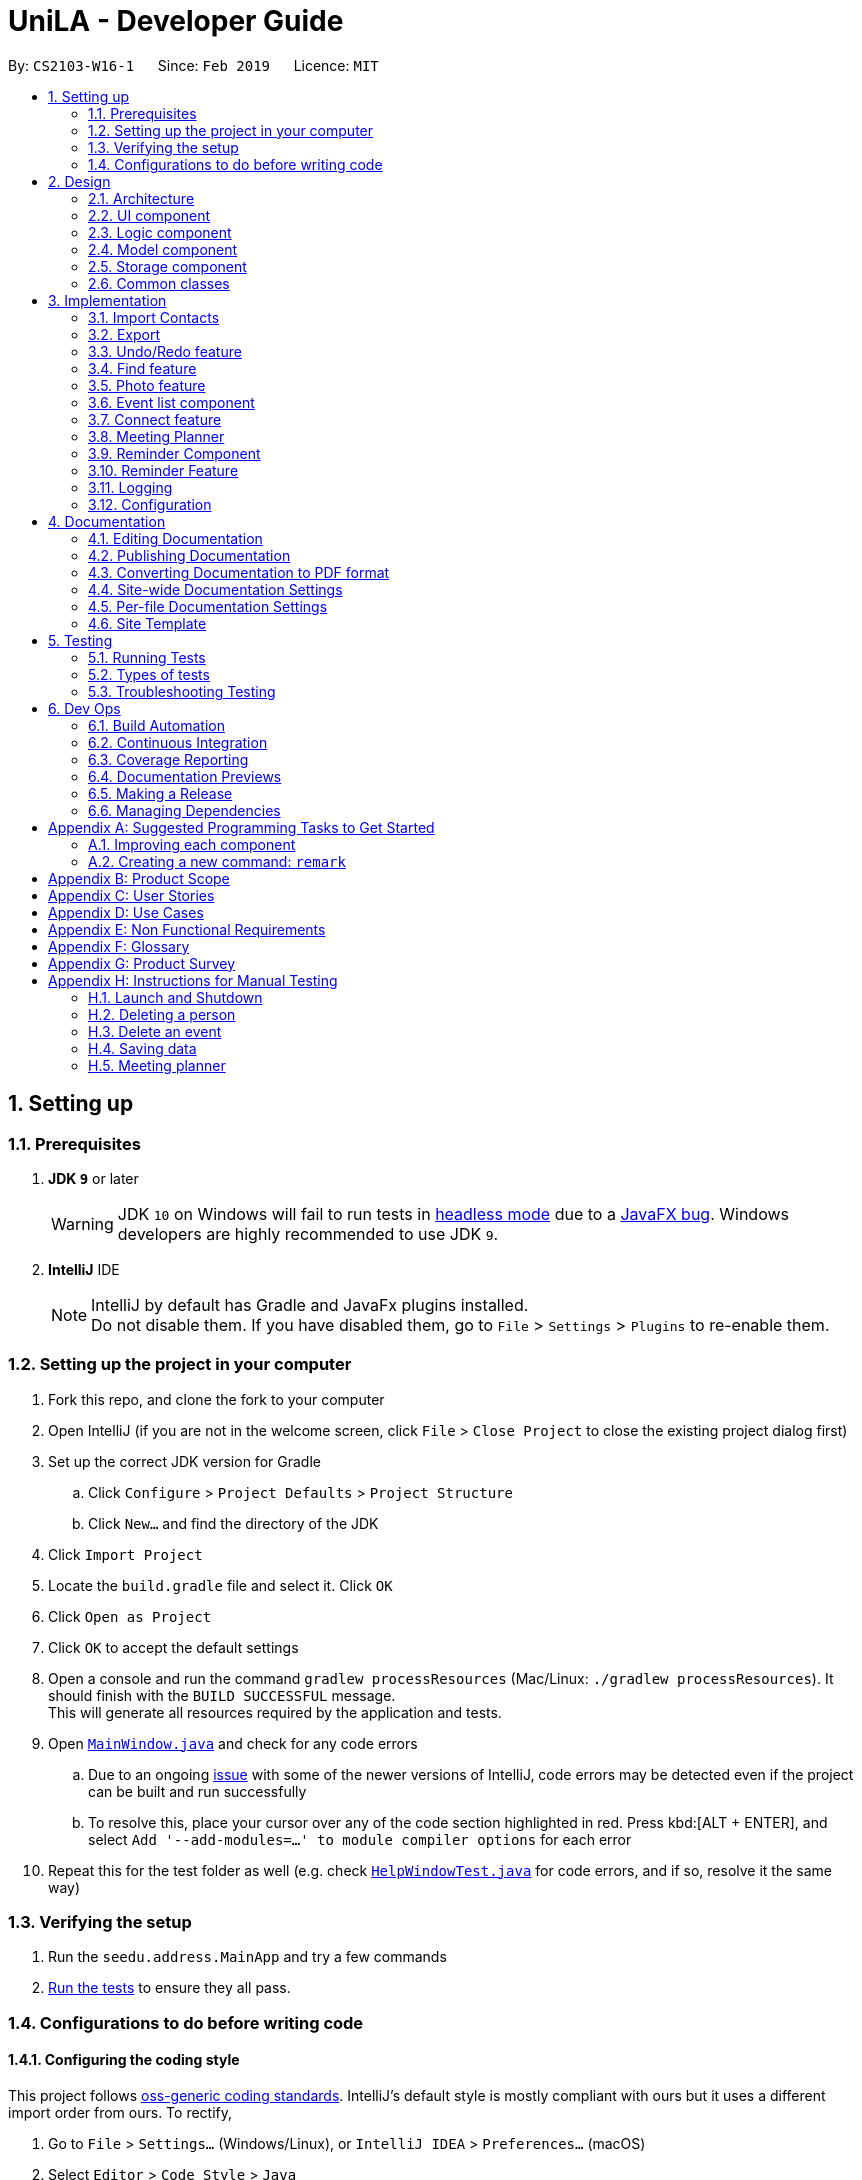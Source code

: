 = UniLA - Developer Guide
:site-section: DeveloperGuide
:toc:
:toc-title:
:toc-placement: preamble
:sectnums:
:imagesDir: images
:stylesDir: stylesheets
:xrefstyle: full
ifdef::env-github[]
:tip-caption: :bulb:
:note-caption: :information_source:
:warning-caption: :warning:
:experimental:
endif::[]
:repoURL: https://github.com/se-edu/addressbook-level4/tree/master

By: `CS2103-W16-1`      Since: `Feb 2019`      Licence: `MIT`

== Setting up

=== Prerequisites

. *JDK `9`* or later
+
[WARNING]
JDK `10` on Windows will fail to run tests in <<UsingGradle#Running-Tests, headless mode>> due to a https://github.com/javafxports/openjdk-jfx/issues/66[JavaFX bug].
Windows developers are highly recommended to use JDK `9`.

. *IntelliJ* IDE
+
[NOTE]
IntelliJ by default has Gradle and JavaFx plugins installed. +
Do not disable them. If you have disabled them, go to `File` > `Settings` > `Plugins` to re-enable them.


=== Setting up the project in your computer

. Fork this repo, and clone the fork to your computer
. Open IntelliJ (if you are not in the welcome screen, click `File` > `Close Project` to close the existing project dialog first)
. Set up the correct JDK version for Gradle
.. Click `Configure` > `Project Defaults` > `Project Structure`
.. Click `New...` and find the directory of the JDK
. Click `Import Project`
. Locate the `build.gradle` file and select it. Click `OK`
. Click `Open as Project`
. Click `OK` to accept the default settings
. Open a console and run the command `gradlew processResources` (Mac/Linux: `./gradlew processResources`). It should finish with the `BUILD SUCCESSFUL` message. +
This will generate all resources required by the application and tests.
. Open link:{repoURL}/src/main/java/seedu/address/ui/MainWindow.java[`MainWindow.java`] and check for any code errors
.. Due to an ongoing https://youtrack.jetbrains.com/issue/IDEA-189060[issue] with some of the newer versions of IntelliJ, code errors may be detected even if the project can be built and run successfully
.. To resolve this, place your cursor over any of the code section highlighted in red. Press kbd:[ALT + ENTER], and select `Add '--add-modules=...' to module compiler options` for each error
. Repeat this for the test folder as well (e.g. check link:{repoURL}/src/test/java/seedu/address/ui/HelpWindowTest.java[`HelpWindowTest.java`] for code errors, and if so, resolve it the same way)

=== Verifying the setup

. Run the `seedu.address.MainApp` and try a few commands
. <<Testing,Run the tests>> to ensure they all pass.

=== Configurations to do before writing code

==== Configuring the coding style

This project follows https://github.com/oss-generic/process/blob/master/docs/CodingStandards.adoc[oss-generic coding standards]. IntelliJ's default style is mostly compliant with ours but it uses a different import order from ours. To rectify,

. Go to `File` > `Settings...` (Windows/Linux), or `IntelliJ IDEA` > `Preferences...` (macOS)
. Select `Editor` > `Code Style` > `Java`
. Click on the `Imports` tab to set the order

* For `Class count to use import with '\*'` and `Names count to use static import with '*'`: Set to `999` to prevent IntelliJ from contracting the import statements
* For `Import Layout`: The order is `import static all other imports`, `import java.\*`, `import javax.*`, `import org.\*`, `import com.*`, `import all other imports`. Add a `<blank line>` between each `import`

Optionally, you can follow the <<UsingCheckstyle#, UsingCheckstyle.adoc>> document to configure Intellij to check style-compliance as you write code.

==== Updating documentation to match your fork

After forking the repo, the documentation will still have the SE-EDU branding and refer to the `se-edu/addressbook-level4` repo.

If you plan to develop this fork as a separate product (i.e. instead of contributing to `se-edu/addressbook-level4`), you should do the following:

. Configure the <<Docs-SiteWideDocSettings, site-wide documentation settings>> in link:{repoURL}/build.gradle[`build.gradle`], such as the `site-name`, to suit your own project.

. Replace the URL in the attribute `repoURL` in link:{repoURL}/docs/DeveloperGuide.adoc[`DeveloperGuide.adoc`] and link:{repoURL}/docs/UserGuide.adoc[`UserGuide.adoc`] with the URL of your fork.

==== Setting up CI

Set up Travis to perform Continuous Integration (CI) for your fork. See <<UsingTravis#, UsingTravis.adoc>> to learn how to set it up.

After setting up Travis, you can optionally set up coverage reporting for your team fork (see <<UsingCoveralls#, UsingCoveralls.adoc>>).

[NOTE]
Coverage reporting could be useful for a team repository that hosts the final version but it is not that useful for your personal fork.

Optionally, you can set up AppVeyor as a second CI (see <<UsingAppVeyor#, UsingAppVeyor.adoc>>).

[NOTE]
Having both Travis and AppVeyor ensures your App works on both Unix-based platforms and Windows-based platforms (Travis is Unix-based and AppVeyor is Windows-based)

==== Getting started with coding

When you are ready to start coding,

1. Get some sense of the overall design by reading <<Design-Architecture>>.
2. Take a look at <<GetStartedProgramming>>.

== Design

[[Design-Architecture]]
=== Architecture

.Architecture Diagram
image::Architecture.png[width="600"]

The *_Architecture Diagram_* given above explains the high-level design of the App. Given below is a quick overview of each component.

[TIP]
The `.pptx` files used to create diagrams in this document can be found in the link:{repoURL}/docs/diagrams/[diagrams] folder. To update a diagram, modify the diagram in the pptx file, select the objects of the diagram, and choose `Save as picture`.

`Main` has only one class called link:{repoURL}/src/main/java/seedu/address/MainApp.java[`MainApp`]. It is responsible for,

* At app launch: Initializes the components in the correct sequence, and connects them up with each other.
* At shut down: Shuts down the components and invokes cleanup method where necessary.

<<Design-Commons,*`Commons`*>> represents a collection of classes used by multiple other components.
The following class plays an important role at the architecture level:

* `LogsCenter` : Used by many classes to write log messages to the App's log file.

The rest of the App consists of four components.

* <<Design-Ui,*`UI`*>>: The UI of the App.
* <<Design-Logic,*`Logic`*>>: The command executor.
* <<Design-Model,*`Model`*>>: Holds the data of the App in-memory.
* <<Design-Storage,*`Storage`*>>: Reads data from, and writes data to, the hard disk.

Each of the four components

* Defines its _API_ in an `interface` with the same name as the Component.
* Exposes its functionality using a `{Component Name}Manager` class.

For example, the `Logic` component (see the class diagram given below) defines it's API in the `Logic.java` interface and exposes its functionality using the `LogicManager.java` class.

.Class Diagram of the Logic Component
image::LogicClassDiagram.png[width="800"]

[discrete]
==== How the architecture components interact with each other

The _Sequence Diagram_ below shows how the components interact with each other for the scenario where the user issues the command `delete 1`.

.Component interactions for `delete 1` command
image::SDforDeletePerson.png[width="800"]

The sections below give more details of each component.

[[Design-Ui]]
=== UI component

.Structure of the UI Component
image::UiClassDiagram.png[width="800"]

*API* : link:{repoURL}/src/main/java/seedu/address/ui/Ui.java[`Ui.java`]

The UI consists of a `MainWindow` that is made up of parts e.g.`CommandBox`, `ResultDisplay`, `PersonListPanel`, `StatusBarFooter`, `BrowserPanel` etc. All these, including the `MainWindow`, inherit from the abstract `UiPart` class.

The `UI` component uses JavaFx UI framework. The layout of these UI parts are defined in matching `.fxml` files that are in the `src/main/resources/view` folder. For example, the layout of the link:{repoURL}/src/main/java/seedu/address/ui/MainWindow.java[`MainWindow`] is specified in link:{repoURL}/src/main/resources/view/MainWindow.fxml[`MainWindow.fxml`]

The `UI` component,

* Executes user commands using the `Logic` component.
* Listens for changes to `Model` data so that the UI can be updated with the modified data.

[[Design-Logic]]
=== Logic component

[[fig-LogicClassDiagram]]
.Structure of the Logic Component
image::LogicClassDiagram.png[width="800"]

*API* :
link:{repoURL}/src/main/java/seedu/address/logic/Logic.java[`Logic.java`]

.  `Logic` uses the `AddressBookParser` class to parse the user command.
.  This results in a `Command` object which is executed by the `LogicManager`.
.  The command execution can affect the `Model` (e.g. adding a person).
.  The result of the command execution is encapsulated as a `CommandResult` object which is passed back to the `Ui`.
.  In addition, the `CommandResult` object can also instruct the `Ui` to perform certain actions, such as displaying help to the user.

Given below is the Sequence Diagram for interactions within the `Logic` component for the `execute("delete 1")` API call.

.Interactions Inside the Logic Component for the `delete 1` Command
image::DeletePersonSdForLogic.png[width="800"]

[[Design-Model]]
=== Model component

.Structure of the Model Component
image::ModelClassDiagram.png[width="800"]

*API* : link:{repoURL}/src/main/java/seedu/address/model/Model.java[`Model.java`]

The `Model`,

* stores a `UserPref` object that represents the user's preferences.
* stores the UniLA data.
* exposes an unmodifiable `ObservableList<Person>` that can be 'observed' e.g. the UI can be bound to this list so that the UI automatically updates when the data in the list change.
* does not depend on any of the other three components.

[NOTE]
As a more OOP model, we can store a `Tag` list in `Address Book`, which `Person` can reference. This would allow `Address Book` to only require one `Tag` object per unique `Tag`, instead of each `Person` needing their own `Tag` object. An example of how such a model may look like is given below. +
 +
image:ModelClassBetterOopDiagram.png[width="800"]

[[Design-Storage]]
=== Storage component

.Structure of the Storage Component
image::StorageClassDiagram.png[width="800"]

*API* : link:{repoURL}/src/main/java/seedu/address/storage/Storage.java[`Storage.java`]

The `Storage` component,

* can save `UserPref` objects in json format and read it back.
* can save the UniLA data in json format and read it back.

[[Design-Commons]]
=== Common classes

Classes used by multiple components are in the `seedu.addressbook.commons` package.

== Implementation

This section describes some noteworthy details on how certain features are implemented.

// tag::import[]
=== Import Contacts
==== Current Implementation
The ImportCommand uses `JsonAddressBookStorage` to create a temporary `AddressBook` instance from a given path. It takes in a Path `path` as argument. The command will add the contacts, events and reminders found in this temporary AddressBook but not present in the AddressBook storage into storage. The constructor for ImportCommand is as follows:

[source,java]
 public ImportCommand(Path importPath) {
        requireNonNull(importPath);
        this.filePath = importPath;
        addressBookStorage = new JsonAddressBookStorage(filePath);
 }

The execution flow of ImportCommand is shown in the diagram below.

image::ImportSequenceDiagram.png[align="center"]
    Figure: Import command flow chart

==== Design Considerations
===== Aspects : Implementation Import Command

* **Alternative 1 (current choice):** Users import contacts, events and reminders from one .json file.
** Pros: This approach minimizes the effort needed from users to import data.
** Cons: Users might want to separate contacts, events and reminders so that importing one component will not affect the other
* **Alternative 2:** Users import contacts, events and reminders from separate files.
** Pros: Data can be imported independently.
** Cons: It takes unnecessary extra effort to import data separately.
// end::import[]

// tag::export[]
=== Export
==== Current Implementation

The `ExportCommand` uses `JsonAddressBookStorage` class to generate a .json file storing contacts, events and reminders by specified tags to store at a specified path. It takes in a String `name`, Path `path` and an optional Tag `tag`. Omitting the tag will simply save all data into the json file. Below is the main idea ExportCommand constructor:

[source,java]
----
public ExportCommand(String fileName, Path exportPath, Tag tagExport) {
        requireNonNull(exportPath);
        this.filePath = exportPath;
        this.fileName = fileName;
        this.tag = tagExport;
        this.addressBookExported = new AddressBook();
        addressBookStorage = new JsonAddressBookStorage(filePath);
    }
----

The execution flow of the Export command is shown below.

image::ExportSequenceDiagram.png[align="center"]
    Figure: Export command flow chart


Either zero or one tag can be specified. Therefore below are the possible scenarios:

* Without a tag
** The app exports all contacts, events and reminders in the UniLA by default.
* With a Tag
** The app exports all contacts bearing the specified tag in their tagset, along with all events and reminders.

The final step is to create the xml/excel file from the `teachConnectBook`. This is done with the help of the method `tryStorage()`.

==== Design Considerations
===== Aspects : Implementation Export Command
* **Alternative 1:** Users can export contacts, events, reminders into separate files.
** Pros: This implementation removes the dependency between contacts, events and reminders. Users can change one component without affecting the other.
** Cons: It might take more effort from users to import and export data in general because they need to handle each component separately.
* **Alternative 2 (current choice):** Users export all data into the same file.
** Pros: This implementation helps remove the need for importing contacts, events and reminders separately. Instead everything can be imported at once.
** Cons: Contacts, events and reminders are exported together, and thus there is codependency between these components.
// end::export[]

// tag::undoredo[]
=== Undo/Redo feature
==== Current Implementation

The undo/redo mechanism is facilitated by `VersionedAddressBook`.
It extends `AddressBook` with an undo/redo history, stored internally as an `addressBookStateList` and `currentStatePointer`.
Additionally, it implements the following operations:

* `VersionedAddressBook#commit()` -- Saves the current address book state in its history.
* `VersionedAddressBook#undo()` -- Restores the previous address book state from its history.
* `VersionedAddressBook#redo()` -- Restores a previously undone address book state from its history.

These operations are exposed in the `Model` interface as `Model#commitAddressBook()`, `Model#undoAddressBook()` and `Model#redoAddressBook()` respectively.

Given below is an example usage scenario and how the undo/redo mechanism behaves at each step.

Step 1. The user launches the application for the first time. The `VersionedAddressBook` will be initialized with the initial address book state, and the `currentStatePointer` pointing to that single address book state.

image::UndoRedoStartingStateListDiagram.png[width="800"]

Step 2. The user executes `delete 5` command to delete the 5th person in the UniLA. The `delete` command calls `Model#commitAddressBook()`, causing the modified state of the address book after the `delete 5` command executes to be saved in the `addressBookStateList`, and the `currentStatePointer` is shifted to the newly inserted address book state.

image::UndoRedoNewCommand1StateListDiagram.png[width="800"]

Step 3. The user executes `add n/David ...` to add a new person. The `add` command also calls `Model#commitAddressBook()`, causing another modified address book state to be saved into the `addressBookStateList`.

image::UndoRedoNewCommand2StateListDiagram.png[width="800"]

[NOTE]
If a command fails its execution, it will not call `Model#commitAddressBook()`, so the address book state will not be saved into the `addressBookStateList`.

Step 4. The user now decides that adding the person was a mistake, and decides to undo that action by executing the `undo` command. The `undo` command will call `Model#undoAddressBook()`, which will shift the `currentStatePointer` once to the left, pointing it to the previous address book state, and restores the address book to that state.

image::UndoRedoExecuteUndoStateListDiagram.png[width="800"]

[NOTE]
If the `currentStatePointer` is at index 0, pointing to the initial address book state, then there are no previous address book states to restore. The `undo` command uses `Model#canUndoAddressBook()` to check if this is the case. If so, it will return an error to the user rather than attempting to perform the undo.

The following sequence diagram shows how the undo operation works:

image::UndoRedoSequenceDiagram.png[width="800"]

The `redo` command does the opposite -- it calls `Model#redoAddressBook()`, which shifts the `currentStatePointer` once to the right, pointing to the previously undone state, and restores the address book to that state.

[NOTE]
If the `currentStatePointer` is at index `addressBookStateList.size() - 1`, pointing to the latest address book state, then there are no undone address book states to restore. The `redo` command uses `Model#canRedoAddressBook()` to check if this is the case. If so, it will return an error to the user rather than attempting to perform the redo.

Step 5. The user then decides to execute the command `list`. Commands that do not modify the address book, such as `list`, will usually not call `Model#commitAddressBook()`, `Model#undoAddressBook()` or `Model#redoAddressBook()`. Thus, the `addressBookStateList` remains unchanged.

image::UndoRedoNewCommand3StateListDiagram.png[width="800"]

Step 6. The user executes `clear`, which calls `Model#commitAddressBook()`. Since the `currentStatePointer` is not pointing at the end of the `addressBookStateList`, all address book states after the `currentStatePointer` will be purged. We designed it this way because it no longer makes sense to redo the `add n/David ...` command. This is the behavior that most modern desktop applications follow.

image::UndoRedoNewCommand4StateListDiagram.png[width="800"]

The following activity diagram summarizes what happens when a user executes a new command:

image::UndoRedoActivityDiagram.png[width="650"]

==== Design Considerations

===== Aspect: How undo & redo executes

* **Alternative 1 (current choice):** Saves the entire address book.
** Pros: Easy to implement.
** Cons: May have performance issues in terms of memory usage.
* **Alternative 2:** Individual command knows how to undo/redo by itself.
** Pros: Will use less memory (e.g. for `delete`, just save the person being deleted).
** Cons: We must ensure that the implementation of each individual command are correct.

===== Aspect: Data structure to support the undo/redo commands

* **Alternative 1 (current choice):** Use a list to store the history of address book states.
** Pros: Easy for new Computer Science student undergraduates to understand, who are likely to be the new incoming developers of our project.
** Cons: Logic is duplicated twice. For example, when a new command is executed, we must remember to update both `HistoryManager` and `VersionedAddressBook`.
* **Alternative 2:** Use `HistoryManager` for undo/redo
** Pros: We do not need to maintain a separate list, and just reuse what is already in the codebase.
** Cons: Requires dealing with commands that have already been undone: We must remember to skip these commands. Violates Single Responsibility Principle and Separation of Concerns as `HistoryManager` now needs to do two different things.
// end::undoredo[]

// tag::findCommand-yinya998[]

=== Find feature
==== Current Implementation

The mechanism is facilitated by `findCommand`, `findCommandParser` and different Predicate classes. It allows users to search with 3 different search patterns. During the execution of find command, 3 search patterns will be executed one by one.

Given below is the process of executing find command:

Step 1. The exact search: This is a base method of matching string. It's implemented by String.equals().

Step 2. The fuzzy search: This is based on similarity comparison. First edit distance between input keywords and the string in people's fields is calculated based on Levenshtein Distance algorithm. Subsequently, similarity is calculated by s = 1 - Levenshtein_Distance/Max_Length_Of_Two_Strings. The similarity threshold is set to 0.7. If a person’s fields contain keyword which have more than 0.7 similarity to the input keywords, he or she will be returned in fuzzy search result.

Step 3. The wildcard search: This is based on regular expression. It recognizes character *. The character * matches any number of alphanumeric characters consisting of 0-9, a-z and A-Z.

* The following code snippet is from `TagsContainsKeywordPredicate` class. It shows an example of how predicate class works:

[source,java]
----
    @Override
    public boolean test(Person person) {
        return keywords.stream()
                .anyMatch(keyword -> {
                    String name = person.getName().fullName;
                    String tags = person.getTagsAsStringNoBracket();
                    if (StringUtil.containsWordIgnoreCase(tags, keyword)) {
                        if (!exactSearchList.contains(name)) {
                            exactSearchList.add(name);
                        }
                        return true;
                    }
                    if (StringUtil.matchFuzzySearch(tags, keyword)) {
                        if (!fuzzySearchList.contains(name)) {
                            fuzzySearchList.add(name);
                       }
                        return true;
                    }
                    if (StringUtil.matchWildcardSearch(tags, keyword)) {
                        if (!wildcardSearchList.contains(name)) {
                            wildcardSearchList.add(name);
                        }
                        return true;
                    }
                    return false;
                });
    }

----

==== Design Considerations

===== Aspect: How fuzzy search is executed

* **Alternative 1 (current choice):** Use similarity to compare the keywords
** Pros: The accuracy is higher because the differences and the total length of the strings are proportional.
** Cons: Less easy to implement.
* **Alternative 2:** Use edit distance to compare the keywords
** Pros: Easy to implement.
** Cons: Lower accuracy especially when the string is short.

[NOTE]
Different search patterns optimize the 'find' command for different kinds of users. They help with users when they cannot remember the exact spelling or users who are prone to typos.


// end::findCommand-yinya998[]


// tag::photoCommand-yinya998[]

=== Photo feature
==== Current Implementation

The mechanism is facilitated by `Photo`, `PhotoCommand` class. A `Photo` class is added to `Model`. It allows users to add a photo to the person in the contact list.

Given below is the process of executing photo command:

Step 1. The command will be checked whether it contains sub command `clear`. If it is a photo clear command, the photo of the contact list will reset to default photo. The photo command execution is finished. Else, following steps will be executed.

Step 2. The input file path will be checked for whether the file exists.

Step 3. The input file path will be checked for whether it can be opened as an image.

Step 4. The size the of photo will be checked for whether it is within the range (smaller than 20MB).

Step 5. The photo will be copied to the program and it is saved to the target person.


* The following code snippet is from PhotoCommand class. It shows an example of how photo command executes:

[source,java]
----
if (photo.getPath().equals(COMMAND_SUB)) {
    photo.setPath(DEFAULT_PHOTOPATH);
    Person personToEdit = lastShownList.get(targetIndex.getZeroBased());
    String path = personToEdit.getPhoto().getPath();
    File file = new File(path);
    file.delete();

    } else {
    if (!isValidPhotoPath(photo.getPath())) {
         return new CommandResult(MESSAGE_INVALID_PHOTOPATH);
    }
    if (!isImage(photo.getPath())) {
         return new CommandResult(MESSAGE_FILE_NOT_IMAGE);
    }
    if (!isPhotoSizeWithinRange(photo.getPath())) {
         return new CommandResult(MESSAGE_SIZE_EXCEED);
    }

    String user = System.getProperty("user.name");
    String dir = "data/";
    String copyPath = FileUtil.copyFile(photo.getPath(), String.format(dir, user));
    photo.setPath(copyPath);
    }

----

==== Design Considerations

===== Aspect: How photo is stored in UniLA

* **Alternative 1 (current choice):** Copy the photo to the program.
** Pros: The address book will not be affected if the photo in the original path is moved, renamed or deleted. Stability of the program is ensured.
** Cons: Consumes more memory because the photo is copied to the program.
* **Alternative 2:** Save the path and load the photo from the path every time when user opens the app.
** Pros: Use less memory. Easy to implement.
** Cons: The photo will be not be displayed if the photo in the original path is moved, renamed or deleted.

// end::photoCommand-yinya998[]

// tag::eventlistcomponent-jwl1997[]
=== Event list component
==== Current Implementation

The Event list component complements Person list(the original addressbook4) to provide user with better manage events and their participants. To achieve this, a new Event model is created to according to the below class diagram.

image::EventClassDiagram.png[width="300"]

All the Events object will be stored inside `UniqueEventList`, which becomes another data collection inside `AddressBook` class. When `ModelManager` create `VersionedAddressBook`(implements `AddressBook`), there will be two data collections, one for event and the other for contact.
From the below Model class diagram, it will be easier to see the illustrate how this Event model integrate the original data structures

image::BeforeAfterClassDiagram.png[width="800]

Several use cases are implemented for this event components, the use case diagram is shown below:

image::EventListUseCases.png[width="500"]

==== Design Considerations

===== Aspect: How to implement Event list component

* **Alternative 1 (current choice):** Add `UniqueEventList` into `AddressBook`.
** Pros: Easy to implement and current redo, undo, clear command can work for this Event model commands
** Cons: `AddressBook` need to manage both contacts and events, thus have to implement more functions, like add, delete, set for both event and person.
* **Alternative 2:** Build another class outside `AddressBook` to maintain `UniqueEventList`
** Pros: Functionality will be separated to different classes.
** Cons: This will need much more implementation to build the event list component, including `VersionedAddressBook`, `redo`,`undo`

// end::eventlistcomponent-jwl1997[]

// tag::contacteventconnection-jwl1997[]
=== Connect feature
==== Current Implementation
The connect feature will provide two commands, `Connect` and `Disconnect`, which is used to add/remove a person to an event as participants.
The connect/disconnect mechanism is facilitated by the `persons` list attribute defined in `Event` class. All the participants for an event is stored inside the `persons` list.
The connect/disconnect functions are achieved by adding/removing person from the list in a specific event.
To achieve this function and other person-event related functions, a unidirectional reference is maintained from `Event` to `Person`, as shown below.

image::EventContactReference.png[width="700"]

==== Design Considerations
===== Aspect: How to implement Connection between contact and event

* **Alternative 1 (current choice):** Maintain unidirectional relationship between events and contacts.
** Pros: Easier to implement, sufficient for all the operations provided in the current product and less memory/storage required
** Cons: `meet` function need to loop through all events to plan a meeting
* **Alternative 2:** Maintain bidirectional relationship between events and contacts.
** Pros: Still easy to implement, easier to get the events that each person has.
** Cons: This bidirectional relationship is relatively harder to manage than unidirectional, because delete person/event and connect/disconnect need to change both two referencing lists. Also, more storage will be used in this implementation because Person class also maintain all the Events it is participating, although when the number of events and persons is small, the difference in storage is not significant.


// end::contacteventconnection-jwl1997[]

// tag::meet[]
=== Meeting Planner

The mechanism is supported by the MeetCommand class. This command allows users to automatically create a meeting event among certain people, removing the need to siphon through all the events just to find a common available timeslot among contacts to meet. The command will:

****
* search for the earliest available timeslot among the requested people to meet
* create the meeting event in the event list
* connect the requested people to the event and
* set the details of the event (such as name, description etc.) as requested.
****

Format:
`meet INDEX TAGS n/NAME d/DESCRIPTION v/VENUE l/LABEL duration/DURATION s/STARTDATETIME e/ENDDATETIME block/BLOCK`

Example:

`meet 1 2 t/friends t/colleagues n/Snooker competition d/Playing snooker again v/SAFRA Toa Payoh l/snooker duration/0 8 -30 0 s/2019-05-01 00:00:00 e/2019-05-07 00:00:00 block/09:00 18:00`

creates an event whereby:

****
* The event will have the first and second people in the contact list, and all persons with the `friends` or `colleagues` tag, or both
* The event's name is `Snooker competition`
* The event's description is `Playing snooker again`
* The event venue is `SAFRA Toa Payoh`
* The event is labeled as `snooker`
* The event will last 7 hours and 30 minutes
* The event will start at or after 1st May 2019 at 12am
* The event will end at or before 7th May 2019 at 12am
* The event must fall within 9am to 6pm of the same day.
****

==== How it works:
. `MeetCommandParser` parses `meet` command. The `MeetCommandParser` will ensure that:
** at least one index or tag was entered
** all indices are valid
** all other errors caused by invalid arguments will be thrown by `ParserUtil` and `ParserUtilForEvent`
. All the fields are passed as arguments into the constructor of `MeetCommand`, which stores all arguments as instance fields.
. `MeetCommand` retrieves the specified persons from `model`. If a person is not able to be retrieved from the contact list, or if it discovers that less than two valid persons were entered, a `CommandException` is thrown.
. Next, a check will be done to ensure that the specified start time entered is non-trivial, that is, the earliest event created must start at least from the next hour from the time the user enters the command. If the user enters a date and time before the date and time when the command is entered, the next hour after the current date and time will be used instead.
. The full event list will be retrieved from `model`, and piped into a `Stream`.
. Events will be filtered off from the `Stream`, based on whether the event involves any of the people specified by the user. This is so that a common free slot can be found.
. The events will then be sorted in order of start time, so that the earliest available common free time slot can be found.
. The earliest common time slot that fits the given block and duration of the event is searched for.
. This event is created, added, and the addressbook is then committed.

The sequence of interactions is shown in the following diagram:

image::MeetCommandSequenceDiagram.png[width="800"]

The loop portion is not actually implemented with a `for` or `while` loop. Instead, a `Stream` was used as it was able to `filter` and `reduce` each event sequentially.

The following describes the logic behind points 4 till 9.

Suppose the user enters `meet 1 2 3 s/2019-05-14 03:00 duration/0 4 0 0 block/09:30 18:00`. In this case, the indices, tags, name, description, venue and label are trivial to the logic. Further suppose the user enters this command at some date and time before 03:00 on 14 May 2019.

In this user's current events list, there are six events, all involving either persons 1, 2 or 3. These events are "in the way". They are depicted as red boxes in the following diagrams. All other events in the list have been filtered away by the `Stream`.

The yellow region signifies the block entered by the user, i.e. the block of time which the event *must* fall in.

image::MeetCommandLogic1.png[width="800"]

Because the start time is after the next hour from the time the command was entered, an event with a duration of 4 hours that starts on 3am on 14 May 2019 is created. This is labeled as `meeting` in light blue below.

image::MeetCommandLogic2.png[width="800"]

`meeting` is first transformed to fit in the first block. This is done by the `transformEventToFitBlock(Event e)` method.

At this point, all existing events in the events list (shown in red) will be piped into a `Stream` object. This `stream` is filtered, such that all events that do not have *any* of the proposed meeting participants are filtered out.

In this case, because all events in the user's events list involve either persons 1, 2 or 3, none of them are filtered out. Now, `reduce` is applied on this `Stream` object.

The following is the code snippet for the `reduce` method.

[source,java]
----
.reduce(meeting, (x, y) -> {
    LocalDateTime xEnd = toDateTime(x.getEndDateTime());
    LocalDateTime yStart = toDateTime(y.getStartDateTime());
    LocalDateTime yEnd = toDateTime(y.getEndDateTime());
    if (toDateTime(x.getStartDateTime()).isAfter(yEnd)
            || !xEnd.isAfter(yStart)) {
        return x;

    }
    LocalDateTime start = yEnd;
    return transformEventToFitBlock(new Event(name, description, venue,
            new DateTime(start.format(DateTime.DATE_TIME_FORMATTER)),
            new DateTime(start.plus(duration).format(DateTime.DATE_TIME_FORMATTER)), label));
});
----

In this case, `x` will always be the `meeting` event, shown in blue. Event `y` will be highlighted green.

Because the `stream` has already been sorted in order of start `DateTime` s, `y` will be selected in order of left to right in the diagram.

The logic behind `reduce` is as follows:

* If `x` does not clash with `y`, then `(x, y)` reduces to `x`.
* Else, create a new meeting that starts at the end `DateTime` of y, then transform it to fit the block.

Pictorially, it will look like the following.

image::MeetCommandLogic3.png[width="800"]

The left-most event is selected as `y`. In the first use of `reduce`, the `identity` was set to be the initial `meeting:Event`, in blue.

Because the event in blue does not clash with the event in green, both events simply reduce to the one in blue. The next left-most event is selected as the next `y`.

image::MeetCommandLogic4.png[width="800"]

In this case, the event in blue clashes with the event in green. Thus, a new event, with a duration of 4 hours (same as before), that starts at the end of `y`, is created. This event is then transformed to fit the block, which in this case already does. The old blue and green events are reduced to this new event.

image::MeetCommandLogic5.png[width="800"]

Here, the event in blue clashes with the event in green. A new event with a duration of 4 hours, that starts at the end of `y`, is created. This event is then transformed to fit the block, in this case, it is pushed all the way to start at 09:30 the next day.

image::MeetCommandLogic6.png[width="800"]

image::MeetCommandLogic6a.png[width="800"]

The event here does not clash with `meeting`. Both events reduce to `meeting`.

image::MeetCommandLogic7.png[width="800"]

Here, the event in blue clashes with the event in green. Just as before, the two old events are reduced to a new meeting event that starts right after the end of `y` and is within the block.

image::MeetCommandLogic8.png[width="800"]

Finally, the last event does not clash with the event in blue. Both events reduce to the event in blue.

image::MeetCommandLogic9.png[width="800"]

This event is then tested whether its end `DateTime` is later than the latest end `DateTime` specified by the user, and whether there are duplicate events. I would have written a lot more, but I'm out of space in my PPP.

// end::meet[]

// tag::reminderComponent-jillWangJill[]
=== Reminder Component

The mechanism is supported by the `reminder` and `reminderList` class. It allows users to add reminders to event, which will pop in app certain interval before event start time. Please refer to this class diagram.

image::ReminderEventRelationship.png[width="800"]

`reminderList` will keep track of all `reminder`.
`reminder` class contains `Unit`, `Interval` to facilitate the constructor building. Please refer to the following class diagram.

image::ReminderClassDiagram.png[width="200"]

==== Aspect: How to implement `reminder`
* **Alternative 1 (current choice):** Create new model, named `reminder` to include `reminder` and `reminderList` class.
** Pros: Convenient for modifying because of the relatively loose connection with `event`.
** Cons: Require large change in model.
* **Alternative 2:** Add another attribute named reminder to record the remind time and we can list the event by sorting remind time.
** Pros: Easy to implement. Only need `event` and `person` model.
** Cons: Not easy to delete corresponding reminder after its reminding time as it is highly connected with event. Cannot be applied and modified anywhere.

==== Aspect: How to implement `reminderList`
* **Alternative 1 (current choice):** Create only one reminder list for whole `UniLA`.
** Pros: Convenient for adding, deleting, and checking.
** Cons: Required more connection between logic and model.
* **Alternative 2:** Create one reminder list for each event for whole `UniLA`.
** Pros: Easy to implement.
** Cons: Not centered. Need to loop through every event when add, delete and check.


// end::reminderComponent-jillWangJill[]
// tag::reminderFeature-jillWangJill[]
=== Reminder Feature

Please take a look at use case diagram first.

image::ReminderUseCase.png[width="400"]

Among these features, the `addR` combined with `reminderCheck` is the most useful one. The mechanism is supported by `ReminderCheck`,`AddR` and `AddR parser` classes. It allows users to create a reminder in certain interval before event start time.
And the reminder will pop inside app at that reminding time. Also, it will disappear after showing up for one minute.

Given below is an example usage scenario and how the `AddR` reminder behaves.

Step 1. The user lists events in address and select the event that the user wants UniLA to remind.

Step 2. User run command `addR 2 t/4 u/min`, which will let UniLA add the one 4min-before-starttime reminder to the second event.

Step 3. When the time is up, the reminder pop up under `listR` model.

Step 4. After showing up for 1 minute, the reminder will be automatically deleted from the reminder list.

==== How it works:
* AddRCommandParser parses `addR` command. The AddRCommandParser will ensure the interval unit and to check possible exceptions.
* Interval and event will be passed to AddRCommand. AddRCommand touched model to create new reminder in reminder list.
* Another thread named `reminderCheck` will be running at the same time. It will check when to pop up the reminder, and when to make it disappear by comparing `the starting time - interval` with `current time`.
* Reminder which satisfies the time requirement will pop up under `listR` model.
* Reminder will be deleted from reminder list after it shows up for 1 minute.

To achieve the reminder check function, another thread is created as the sequence diagram shown below.

image::reminderListSequenceDiagram.png[width="800"]


// end::reminderFeature-jillWangJill[]

=== Logging

We are using `java.util.logging` package for logging. The `LogsCenter` class is used to manage the logging levels and logging destinations.

* The logging level can be controlled using the `logLevel` setting in the configuration file (See <<Implementation-Configuration>>)
* The `Logger` for a class can be obtained using `LogsCenter.getLogger(Class)` which will log messages according to the specified logging level
* Currently log messages are output through: `Console` and to a `.log` file.

*Logging Levels*

* `SEVERE` : Critical problem detected which may possibly cause the termination of the application
* `WARNING` : Can continue, but with caution
* `INFO` : Information showing the noteworthy actions by the App
* `FINE` : Details that is not usually noteworthy but may be useful in debugging e.g. print the actual list instead of just its size

[[Implementation-Configuration]]
=== Configuration

Certain properties of the application can be controlled (e.g user prefs file location, logging level) through the configuration file (default: `config.json`).

== Documentation

We use asciidoc for writing documentation.

[NOTE]
We chose asciidoc over Markdown because asciidoc, although a bit more complex than Markdown, provides more flexibility in formatting.

=== Editing Documentation

See <<UsingGradle#rendering-asciidoc-files, UsingGradle.adoc>> to learn how to render `.adoc` files locally to preview the end result of your edits.
Alternatively, you can download the AsciiDoc plugin for IntelliJ, which allows you to preview the changes you have made to your `.adoc` files in real-time.

=== Publishing Documentation

See <<UsingTravis#deploying-github-pages, UsingTravis.adoc>> to learn how to deploy GitHub Pages using Travis.

=== Converting Documentation to PDF format

We use https://www.google.com/chrome/browser/desktop/[Google Chrome] for converting documentation to PDF format, as Chrome's PDF engine preserves hyperlinks used in webpages.

Here are the steps to convert the project documentation files to PDF format.

.  Follow the instructions in <<UsingGradle#rendering-asciidoc-files, UsingGradle.adoc>> to convert the AsciiDoc files in the `docs/` directory to HTML format.
.  Go to your generated HTML files in the `build/docs` folder, right click on them and select `Open with` -> `Google Chrome`.
.  Within Chrome, click on the `Print` option in Chrome's menu.
.  Set the destination to `Save as PDF`, then click `Save` to save a copy of the file in PDF format. For best results, use the settings indicated in the screenshot below.

.Saving documentation as PDF files in Chrome
image::chrome_save_as_pdf.png[width="300"]

[[Docs-SiteWideDocSettings]]
=== Site-wide Documentation Settings

The link:{repoURL}/build.gradle[`build.gradle`] file specifies some project-specific https://asciidoctor.org/docs/user-manual/#attributes[asciidoc attributes] which affects how all documentation files within this project are rendered.

[TIP]
Attributes left unset in the `build.gradle` file will use their *default value*, if any.

[cols="1,2a,1", options="header"]
.List of site-wide attributes
|===
|Attribute name |Description |Default value

|`site-name`
|The name of the website.
If set, the name will be displayed near the top of the page.
|_not set_

|`site-githuburl`
|URL to the site's repository on https://github.com[GitHub].
Setting this will add a "View on GitHub" link in the navigation bar.
|_not set_

|`site-seedu`
|Define this attribute if the project is an official SE-EDU project.
This will render the SE-EDU navigation bar at the top of the page, and add some SE-EDU-specific navigation items.
|_not set_

|===

[[Docs-PerFileDocSettings]]
=== Per-file Documentation Settings

Each `.adoc` file may also specify some file-specific https://asciidoctor.org/docs/user-manual/#attributes[asciidoc attributes] which affects how the file is rendered.

Asciidoctor's https://asciidoctor.org/docs/user-manual/#builtin-attributes[built-in attributes] may be specified and used as well.

[TIP]
Attributes left unset in `.adoc` files will use their *default value*, if any.

[cols="1,2a,1", options="header"]
.List of per-file attributes, excluding Asciidoctor's built-in attributes
|===
|Attribute name |Description |Default value

|`site-section`
|Site section that the document belongs to.
This will cause the associated item in the navigation bar to be highlighted.
One of: `UserGuide`, `DeveloperGuide`, ``LearningOutcomes``{asterisk}, `AboutUs`, `ContactUs`

_{asterisk} Official SE-EDU projects only_
|_not set_

|`no-site-header`
|Set this attribute to remove the site navigation bar.
|_not set_

|===

=== Site Template

The files in link:{repoURL}/docs/stylesheets[`docs/stylesheets`] are the https://developer.mozilla.org/en-US/docs/Web/CSS[CSS stylesheets] of the site.
You can modify them to change some properties of the site's design.

The files in link:{repoURL}/docs/templates[`docs/templates`] controls the rendering of `.adoc` files into HTML5.
These template files are written in a mixture of https://www.ruby-lang.org[Ruby] and http://slim-lang.com[Slim].

[WARNING]
====
Modifying the template files in link:{repoURL}/docs/templates[`docs/templates`] requires some knowledge and experience with Ruby and Asciidoctor's API.
You should only modify them if you need greater control over the site's layout than what stylesheets can provide.
The SE-EDU team does not provide support for modified template files.
====

[[Testing]]
== Testing

=== Running Tests

There are three ways to run tests.

[TIP]
The most reliable way to run tests is the 3rd one. The first two methods might fail some GUI tests due to platform/resolution-specific idiosyncrasies.

*Method 1: Using IntelliJ JUnit test runner*

* To run all tests, right-click on the `src/test/java` folder and choose `Run 'All Tests'`
* To run a subset of tests, you can right-click on a test package, test class, or a test and choose `Run 'ABC'`

*Method 2: Using Gradle*

* Open a console and run the command `gradlew clean allTests` (Mac/Linux: `./gradlew clean allTests`)

[NOTE]
See <<UsingGradle#, UsingGradle.adoc>> for more info on how to run tests using Gradle.

*Method 3: Using Gradle (headless)*

Thanks to the https://github.com/TestFX/TestFX[TestFX] library we use, our GUI tests can be run in the _headless_ mode. In the headless mode, GUI tests do not show up on the screen. That means the developer can do other things on the Computer while the tests are running.

To run tests in headless mode, open a console and run the command `gradlew clean headless allTests` (Mac/Linux: `./gradlew clean headless allTests`)

=== Types of tests

We have two types of tests:

.  *GUI Tests* - These are tests involving the GUI. They include,
.. _System Tests_ that test the entire App by simulating user actions on the GUI. These are in the `systemtests` package.
.. _Unit tests_ that test the individual components. These are in `seedu.address.ui` package.
.  *Non-GUI Tests* - These are tests not involving the GUI. They include,
..  _Unit tests_ targeting the lowest level methods/classes. +
e.g. `seedu.address.commons.StringUtilTest`
..  _Integration tests_ that are checking the integration of multiple code units (those code units are assumed to be working). +
e.g. `seedu.address.storage.StorageManagerTest`
..  Hybrids of unit and integration tests. These test are checking multiple code units as well as how the are connected together. +
e.g. `seedu.address.logic.LogicManagerTest`


=== Troubleshooting Testing
**Problem: `HelpWindowTest` fails with a `NullPointerException`.**

* Reason: One of its dependencies, `HelpWindow.html` in `src/main/resources/docs` is missing.
* Solution: Execute Gradle task `processResources`.

== Dev Ops

=== Build Automation

See <<UsingGradle#, UsingGradle.adoc>> to learn how to use Gradle for build automation.

=== Continuous Integration

We use https://travis-ci.org/[Travis CI] and https://www.appveyor.com/[AppVeyor] to perform _Continuous Integration_ on our projects. See <<UsingTravis#, UsingTravis.adoc>> and <<UsingAppVeyor#, UsingAppVeyor.adoc>> for more details.

=== Coverage Reporting

We use https://coveralls.io/[Coveralls] to track the code coverage of our projects. See <<UsingCoveralls#, UsingCoveralls.adoc>> for more details.

=== Documentation Previews
When a pull request has changes to asciidoc files, you can use https://www.netlify.com/[Netlify] to see a preview of how the HTML version of those asciidoc files will look like when the pull request is merged. See <<UsingNetlify#, UsingNetlify.adoc>> for more details.

=== Making a Release

Here are the steps to create a new release.

.  Update the version number in link:{repoURL}/src/main/java/seedu/address/MainApp.java[`MainApp.java`].
.  Generate a JAR file <<UsingGradle#creating-the-jar-file, using Gradle>>.
.  Tag the repo with the version number. e.g. `v0.1`
.  https://help.github.com/articles/creating-releases/[Create a new release using GitHub] and upload the JAR file you created.

=== Managing Dependencies

A project often depends on third-party libraries. For example, Address Book depends on the https://github.com/FasterXML/jackson[Jackson library] for JSON parsing. Managing these _dependencies_ can be automated using Gradle. For example, Gradle can download the dependencies automatically, which is better than these alternatives:

[loweralpha]
. Include those libraries in the repo (this bloats the repo size)
. Require developers to download those libraries manually (this creates extra work for developers)

[[GetStartedProgramming]]
[appendix]
== Suggested Programming Tasks to Get Started

Suggested path for new programmers:

1. First, add small local-impact (i.e. the impact of the change does not go beyond the component) enhancements to one component at a time. Some suggestions are given in <<GetStartedProgramming-EachComponent>>.

2. Next, add a feature that touches multiple components to learn how to implement an end-to-end feature across all components. <<GetStartedProgramming-RemarkCommand>> explains how to go about adding such a feature.

[[GetStartedProgramming-EachComponent]]
=== Improving each component

Each individual exercise in this section is component-based (i.e. you would not need to modify the other components to get it to work).

[discrete]
==== `Logic` component

*Scenario:* You are in charge of `logic`. During dog-fooding, your team realize that it is troublesome for the user to type the whole command in order to execute a command. Your team devise some strategies to help cut down the amount of typing necessary, and one of the suggestions was to implement aliases for the command words. Your job is to implement such aliases.

[TIP]
Do take a look at <<Design-Logic>> before attempting to modify the `Logic` component.

. Add a shorthand equivalent alias for each of the individual commands. For example, besides typing `clear`, the user can also type `c` to remove all persons in the list.
+
****
* Hints
** Just like we store each individual command word constant `COMMAND_WORD` inside `*Command.java` (e.g.  link:{repoURL}/src/main/java/seedu/address/logic/commands/FindCommand.java[`FindCommand#COMMAND_WORD`], link:{repoURL}/src/main/java/seedu/address/logic/commands/DeleteCommand.java[`DeleteCommand#COMMAND_WORD`]), you need a new constant for aliases as well (e.g. `FindCommand#COMMAND_ALIAS`).
** link:{repoURL}/src/main/java/seedu/address/logic/parser/AddressBookParser.java[`AddressBookParser`] is responsible for analyzing command words.
* Solution
** Modify the switch statement in link:{repoURL}/src/main/java/seedu/address/logic/parser/AddressBookParser.java[`AddressBookParser#parseCommand(String)`] such that both the proper command word and alias can be used to execute the same intended command.
** Add new tests for each of the aliases that you have added.
** Update the user guide to document the new aliases.
** See this https://github.com/se-edu/addressbook-level4/pull/785[PR] for the full solution.
****

[discrete]
==== `Model` component

*Scenario:* You are in charge of `model`. One day, the `logic`-in-charge approaches you for help. He wants to implement a command such that the user is able to remove a particular tag from everyone in the UniLA, but the model API does not support such a functionality at the moment. Your job is to implement an API method, so that your teammate can use your API to implement his command.

[TIP]
Do take a look at <<Design-Model>> before attempting to modify the `Model` component.

. Add a `removeTag(Tag)` method. The specified tag will be removed from everyone in the UniLA.
+
****
* Hints
** The link:{repoURL}/src/main/java/seedu/address/model/Model.java[`Model`] and the link:{repoURL}/src/main/java/seedu/address/model/AddressBook.java[`AddressBook`] API need to be updated.
** Think about how you can use SLAP to design the method. Where should we place the main logic of deleting tags?
**  Find out which of the existing API methods in  link:{repoURL}/src/main/java/seedu/address/model/AddressBook.java[`AddressBook`] and link:{repoURL}/src/main/java/seedu/address/model/person/Person.java[`Person`] classes can be used to implement the tag removal logic. link:{repoURL}/src/main/java/seedu/address/model/AddressBook.java[`AddressBook`] allows you to update a person, and link:{repoURL}/src/main/java/seedu/address/model/person/Person.java[`Person`] allows you to update the tags.
* Solution
** Implement a `removeTag(Tag)` method in link:{repoURL}/src/main/java/seedu/address/model/AddressBook.java[`AddressBook`]. Loop through each person, and remove the `tag` from each person.
** Add a new API method `deleteTag(Tag)` in link:{repoURL}/src/main/java/seedu/address/model/ModelManager.java[`ModelManager`]. Your link:{repoURL}/src/main/java/seedu/address/model/ModelManager.java[`ModelManager`] should call `AddressBook#removeTag(Tag)`.
** Add new tests for each of the new public methods that you have added.
** See this https://github.com/se-edu/addressbook-level4/pull/790[PR] for the full solution.
****

[discrete]
==== `Ui` component

*Scenario:* You are in charge of `ui`. During a beta testing session, your team is observing how the users use your UniLA application. You realize that one of the users occasionally tries to delete non-existent tags from a contact, because the tags all look the same visually, and the user got confused. Another user made a typing mistake in his command, but did not realize he had done so because the error message wasn't prominent enough. A third user keeps scrolling down the list, because he keeps forgetting the index of the last person in the list. Your job is to implement improvements to the UI to solve all these problems.

[TIP]
Do take a look at <<Design-Ui>> before attempting to modify the `UI` component.

. Use different colors for different tags inside person cards. For example, `friends` tags can be all in brown, and `colleagues` tags can be all in yellow.
+
**Before**
+
image::getting-started-ui-tag-before.png[width="300"]
+
**After**
+
image::getting-started-ui-tag-after.png[width="300"]
+
****
* Hints
** The tag labels are created inside link:{repoURL}/src/main/java/seedu/address/ui/PersonCard.java[the `PersonCard` constructor] (`new Label(tag.tagName)`). https://docs.oracle.com/javase/8/javafx/api/javafx/scene/control/Label.html[JavaFX's `Label` class] allows you to modify the style of each Label, such as changing its color.
** Use the .css attribute `-fx-background-color` to add a color.
** You may wish to modify link:{repoURL}/src/main/resources/view/DarkTheme.css[`DarkTheme.css`] to include some pre-defined colors using css, especially if you have experience with web-based css.
* Solution
** You can modify the existing test methods for `PersonCard` 's to include testing the tag's color as well.
** See this https://github.com/se-edu/addressbook-level4/pull/798[PR] for the full solution.
*** The PR uses the hash code of the tag names to generate a color. This is deliberately designed to ensure consistent colors each time the application runs. You may wish to expand on this design to include additional features, such as allowing users to set their own tag colors, and directly saving the colors to storage, so that tags retain their colors even if the hash code algorithm changes.
****

. Modify link:{repoURL}/src/main/java/seedu/address/commons/events/ui/NewResultAvailableEvent.java[`NewResultAvailableEvent`] such that link:{repoURL}/src/main/java/seedu/address/ui/ResultDisplay.java[`ResultDisplay`] can show a different style on error (currently it shows the same regardless of errors).
+
**Before**
+
image::getting-started-ui-result-before.png[width="200"]
+
**After**
+
image::getting-started-ui-result-after.png[width="200"]
+
****
* Hints
** link:{repoURL}/src/main/java/seedu/address/commons/events/ui/NewResultAvailableEvent.java[`NewResultAvailableEvent`] is raised by link:{repoURL}/src/main/java/seedu/address/ui/CommandBox.java[`CommandBox`] which also knows whether the result is a success or failure, and is caught by link:{repoURL}/src/main/java/seedu/address/ui/ResultDisplay.java[`ResultDisplay`] which is where we want to change the style to.
** Refer to link:{repoURL}/src/main/java/seedu/address/ui/CommandBox.java[`CommandBox`] for an example on how to display an error.
* Solution
** Modify link:{repoURL}/src/main/java/seedu/address/commons/events/ui/NewResultAvailableEvent.java[`NewResultAvailableEvent`] 's constructor so that users of the event can indicate whether an error has occurred.
** Modify link:{repoURL}/src/main/java/seedu/address/ui/ResultDisplay.java[`ResultDisplay#handleNewResultAvailableEvent(NewResultAvailableEvent)`] to react to this event appropriately.
** You can write two different kinds of tests to ensure that the functionality works:
*** The unit tests for `ResultDisplay` can be modified to include verification of the color.
*** The system tests link:{repoURL}/src/test/java/systemtests/AddressBookSystemTest.java[`AddressBookSystemTest#assertCommandBoxShowsDefaultStyle() and AddressBookSystemTest#assertCommandBoxShowsErrorStyle()`] to include verification for `ResultDisplay` as well.
** See this https://github.com/se-edu/addressbook-level4/pull/799[PR] for the full solution.
*** Do read the commits one at a time if you feel overwhelmed.
****

. Modify the link:{repoURL}/src/main/java/seedu/address/ui/StatusBarFooter.java[`StatusBarFooter`] to show the total number of people in the UniLA.
+
**Before**
+
image::getting-started-ui-status-before.png[width="500"]
+
**After**
+
image::getting-started-ui-status-after.png[width="500"]
+
****
* Hints
** link:{repoURL}/src/main/resources/view/StatusBarFooter.fxml[`StatusBarFooter.fxml`] will need a new `StatusBar`. Be sure to set the `GridPane.columnIndex` properly for each `StatusBar` to avoid misalignment!
** link:{repoURL}/src/main/java/seedu/address/ui/StatusBarFooter.java[`StatusBarFooter`] needs to initialize the status bar on application start, and to update it accordingly whenever the UniLA is updated.
* Solution
** Modify the constructor of link:{repoURL}/src/main/java/seedu/address/ui/StatusBarFooter.java[`StatusBarFooter`] to take in the number of persons when the application just started.
** Use link:{repoURL}/src/main/java/seedu/address/ui/StatusBarFooter.java[`StatusBarFooter#handleAddressBookChangedEvent(AddressBookChangedEvent)`] to update the number of persons whenever there are new changes to the addressbook.
** For tests, modify link:{repoURL}/src/test/java/guitests/guihandles/StatusBarFooterHandle.java[`StatusBarFooterHandle`] by adding a state-saving functionality for the total number of people status, just like what we did for save location and sync status.
** For system tests, modify link:{repoURL}/src/test/java/systemtests/AddressBookSystemTest.java[`AddressBookSystemTest`] to also verify the new total number of persons status bar.
** See this https://github.com/se-edu/addressbook-level4/pull/803[PR] for the full solution.
****

[discrete]
==== `Storage` component

*Scenario:* You are in charge of `storage`. For your next project milestone, your team plans to implement a new feature of saving the UniLA to the cloud. However, the current implementation of the application constantly saves the UniLA after the execution of each command, which is not ideal if the user is working on limited internet connection. Your team decided that the application should instead save the changes to a temporary local backup file first, and only upload to the cloud after the user closes the application. Your job is to implement a backup API for the UniLA storage.

[TIP]
Do take a look at <<Design-Storage>> before attempting to modify the `Storage` component.

. Add a new method `backupAddressBook(ReadOnlyAddressBook)`, so that the UniLA can be saved in a fixed temporary location.
+
****
* Hint
** Add the API method in link:{repoURL}/src/main/java/seedu/address/storage/AddressBookStorage.java[`AddressBookStorage`] interface.
** Implement the logic in link:{repoURL}/src/main/java/seedu/address/storage/StorageManager.java[`StorageManager`] and link:{repoURL}/src/main/java/seedu/address/storage/JsonAddressBookStorage.java[`JsonAddressBookStorage`] class.
* Solution
** See this https://github.com/se-edu/addressbook-level4/pull/594[PR] for the full solution.
****

[[GetStartedProgramming-RemarkCommand]]
=== Creating a new command: `remark`

By creating this command, you will get a chance to learn how to implement a feature end-to-end, touching all major components of the app.

*Scenario:* You are a software maintainer for `addressbook`, as the former developer team has moved on to new projects. The current users of your application have a list of new feature requests that they hope the software will eventually have. The most popular request is to allow adding additional comments/notes about a particular contact, by providing a flexible `remark` field for each contact, rather than relying on tags alone. After designing the specification for the `remark` command, you are convinced that this feature is worth implementing. Your job is to implement the `remark` command.

==== Description
Edits the remark for a person specified in the `INDEX`. +
Format: `remark INDEX r/[REMARK]`

Examples:

* `remark 1 r/Likes to drink coffee.` +
Edits the remark for the first person to `Likes to drink coffee.`
* `remark 1 r/` +
Removes the remark for the first person.

==== Step-by-step Instructions

===== [Step 1] Logic: Teach the app to accept 'remark' which does nothing
Let's start by teaching the application how to parse a `remark` command. We will add the logic of `remark` later.

**Main:**

. Add a `RemarkCommand` that extends link:{repoURL}/src/main/java/seedu/address/logic/commands/Command.java[`Command`]. Upon execution, it should just throw an `Exception`.
. Modify link:{repoURL}/src/main/java/seedu/address/logic/parser/AddressBookParser.java[`AddressBookParser`] to accept a `RemarkCommand`.

**Tests:**

. Add `RemarkCommandTest` that tests that `execute()` throws an Exception.
. Add new test method to link:{repoURL}/src/test/java/seedu/address/logic/parser/AddressBookParserTest.java[`AddressBookParserTest`], which tests that typing "remark" returns an instance of `RemarkCommand`.

===== [Step 2] Logic: Teach the app to accept 'remark' arguments
Let's teach the application to parse arguments that our `remark` command will accept. E.g. `1 r/Likes to drink coffee.`

**Main:**

. Modify `RemarkCommand` to take in an `Index` and `String` and print those two parameters as the error message.
. Add `RemarkCommandParser` that knows how to parse two arguments, one index and one with prefix 'r/'.
. Modify link:{repoURL}/src/main/java/seedu/address/logic/parser/AddressBookParser.java[`AddressBookParser`] to use the newly implemented `RemarkCommandParser`.

**Tests:**

. Modify `RemarkCommandTest` to test the `RemarkCommand#equals()` method.
. Add `RemarkCommandParserTest` that tests different boundary values
for `RemarkCommandParser`.
. Modify link:{repoURL}/src/test/java/seedu/address/logic/parser/AddressBookParserTest.java[`AddressBookParserTest`] to test that the correct command is generated according to the user input.

===== [Step 3] Ui: Add a placeholder for remark in `PersonCard`
Let's add a placeholder on all our link:{repoURL}/src/main/java/seedu/address/ui/PersonCard.java[`PersonCard`] s to display a remark for each person later.

**Main:**

. Add a `Label` with any random text inside link:{repoURL}/src/main/resources/view/PersonListCard.fxml[`PersonListCard.fxml`].
. Add FXML annotation in link:{repoURL}/src/main/java/seedu/address/ui/PersonCard.java[`PersonCard`] to tie the variable to the actual label.

**Tests:**

. Modify link:{repoURL}/src/test/java/guitests/guihandles/PersonCardHandle.java[`PersonCardHandle`] so that future tests can read the contents of the remark label.

===== [Step 4] Model: Add `Remark` class
We have to properly encapsulate the remark in our link:{repoURL}/src/main/java/seedu/address/model/person/Person.java[`Person`] class. Instead of just using a `String`, let's follow the conventional class structure that the codebase already uses by adding a `Remark` class.

**Main:**

. Add `Remark` to model component (you can copy from link:{repoURL}/src/main/java/seedu/address/model/person/Address.java[`Address`], remove the regex and change the names accordingly).
. Modify `RemarkCommand` to now take in a `Remark` instead of a `String`.

**Tests:**

. Add test for `Remark`, to test the `Remark#equals()` method.

===== [Step 5] Model: Modify `Person` to support a `Remark` field
Now we have the `Remark` class, we need to actually use it inside link:{repoURL}/src/main/java/seedu/address/model/person/Person.java[`Person`].

**Main:**

. Add `getRemark()` in link:{repoURL}/src/main/java/seedu/address/model/person/Person.java[`Person`].
. You may assume that the user will not be able to use the `add` and `edit` commands to modify the remarks field (i.e. the person will be created without a remark).
. Modify link:{repoURL}/src/main/java/seedu/address/model/util/SampleDataUtil.java/[`SampleDataUtil`] to add remarks for the sample data (delete your `data/addressbook.json` so that the application will load the sample data when you launch it.)

===== [Step 6] Storage: Add `Remark` field to `JsonAdaptedPerson` class
We now have `Remark` s for `Person` s, but they will be gone when we exit the application. Let's modify link:{repoURL}/src/main/java/seedu/address/storage/JsonAdaptedPerson.java[`JsonAdaptedPerson`] to include a `Remark` field so that it will be saved.

**Main:**

. Add a new JSON field for `Remark`.

**Tests:**

. Fix `invalidAndValidPersonAddressBook.json`, `typicalPersonsAddressBook.json`, `validAddressBook.json` etc., such that the JSON tests will not fail due to a missing `remark` field.

===== [Step 6b] Test: Add withRemark() for `PersonBuilder`
Since `Person` can now have a `Remark`, we should add a helper method to link:{repoURL}/src/test/java/seedu/address/testutil/PersonBuilder.java[`PersonBuilder`], so that users are able to create remarks when building a link:{repoURL}/src/main/java/seedu/address/model/person/Person.java[`Person`].

**Tests:**

. Add a new method `withRemark()` for link:{repoURL}/src/test/java/seedu/address/testutil/PersonBuilder.java[`PersonBuilder`]. This method will create a new `Remark` for the person that it is currently building.
. Try and use the method on any sample `Person` in link:{repoURL}/src/test/java/seedu/address/testutil/TypicalPersons.java[`TypicalPersons`].

===== [Step 7] Ui: Connect `Remark` field to `PersonCard`
Our remark label in link:{repoURL}/src/main/java/seedu/address/ui/PersonCard.java[`PersonCard`] is still a placeholder. Let's bring it to life by binding it with the actual `remark` field.

**Main:**

. Modify link:{repoURL}/src/main/java/seedu/address/ui/PersonCard.java[`PersonCard`]'s constructor to bind the `Remark` field to the `Person` 's remark.

**Tests:**

. Modify link:{repoURL}/src/test/java/seedu/address/ui/testutil/GuiTestAssert.java[`GuiTestAssert#assertCardDisplaysPerson(...)`] so that it will compare the now-functioning remark label.

===== [Step 8] Logic: Implement `RemarkCommand#execute()` logic
We now have everything set up... but we still can't modify the remarks. Let's finish it up by adding in actual logic for our `remark` command.

**Main:**

. Replace the logic in `RemarkCommand#execute()` (that currently just throws an `Exception`), with the actual logic to modify the remarks of a person.

**Tests:**

. Update `RemarkCommandTest` to test that the `execute()` logic works.

==== Full Solution

See this https://github.com/se-edu/addressbook-level4/pull/599[PR] for the step-by-step solution.

[appendix]
== Product Scope

*Target user profile*:

* has a need to manage a significant number of contacts
* prefer desktop apps over other types
* can type fast
* prefers typing over mouse input
* is reasonably comfortable using CLI apps

*Value proposition*: manage contacts faster than a typical mouse/GUI driven app

[appendix]
== User Stories

Priorities: High (must have) - `* * \*`, Medium (nice to have) - `* \*`, Low (unlikely to have) - `*`

[width="59%",cols="22%,<23%,<25%,<30%",options="header",]
|=======================================================================
|Priority |As a ... |I want to ... |So that I can...
|`* * *` |new user |see usage instructions |refer to instructions when I forget how to use the App

|`* * *` |user |add a new person |

|`* * *` |user |delete a person |remove entries that I no longer need

|`* * *` |user |find a person by name |locate details of persons without having to go through the entire list

|`* *` |user |hide <<private-contact-detail,private contact details>> by default |minimize chance of someone else seeing them by accident

|`*` |user with many persons in the UniLA |sort persons by name |locate a person easily

|`* * *` |user |add a new event |

|`* * *` |user |delete an event |remove the events that I have attended

|`* * *` |user |edit an event |modify the events details

|`* * *` |user |list all events |see all the events that I have

|`* * *` |user |connect a person to an event |add a person as participant to an event

|`* * *` |user |disconnect a person from an event |remove this person from the event

|`* * *` |user |meet people |find common free timeslot and create event with people
|=======================================================================

[appendix]
== Use Cases

(For all use cases below, the *System* is the `UniLA` and the *Actor* is the `user`, unless specified otherwise)

// tag::useCases-jwl1997[]

[discrete]
=== Use case: Add person / event

*MSS*

1. User inputs text to console to add person/event.
2. UniLA acknowledges and adds person/event to the list.
3. UniLA is updated with a latest list of persons/events.
+
Use case ends.

*Extensions*

[none]
* 1a. The format of parameters entered are invalid.
+
[none]
** 1a1. UniLA shows an error message.
+
Use case resumes at step 1.

[discrete]
=== Use case: Delete person/event

*MSS*

1.  User requests to list persons/events
2.  UniLA shows a list of persons/events
3.  User requests to delete a specific person/event in the list
4.  UniLA deletes the person/event
+
Use case ends.

*Extensions*

[none]
* 2a. The list is empty.
+
Use case ends.

* 3a. The given index is invalid.
+
[none]
** 3a1. UniLA shows an error message.
+
Use case resumes at step 2.

[discrete]
=== Use case: Edit person/event

*MSS*

1.  User requests to edit a specific person/event in the list.
2.  UniLA updates itself.
+
Use case ends.

*Extensions*

[none]
* 1a. The list is empty.
+
[none]
** 1a1. UniLA shows an error message.
+
Use case ends.

* 1b. The arguments for edit command are invalid.
+
** 1b1. UniLA shows an error message.
+
Use case resumes at step 1.

[discrete]
=== Use case: List persons/events

*MSS*

1. User request to list all the persons/events.
2. UniLA displays list of persons.
+
Use case ends.

*Extensions*

* 1a. There is no event/person in UniLA.
+
** UniLA shows a successful message.
+
Use case ends.


// end::useCases-jwl1997[]

[appendix]
== Non Functional Requirements

.  Should work on any <<mainstream-os,mainstream OS>> as long as it has Java `9` or higher installed.
.  Should be able to hold up to 1000 persons without a noticeable sluggishness in performance for typical usage.
.  A user with above average typing speed for regular English text (i.e. not code, not system admin commands) should be able to accomplish most of the tasks faster using commands than using the mouse.

_{More to be added}_

[appendix]
== Glossary

[[mainstream-os]] Mainstream OS::
Windows, Linux, Unix, OS-X

[[private-contact-detail]] Private contact detail::
A contact detail that is not meant to be shared with others

[appendix]
== Product Survey

*Product Name*

Author: ...

Pros:

* ...
* ...

Cons:

* ...
* ...

[appendix]
== Instructions for Manual Testing

Given below are instructions to test the app manually.

[NOTE]
These instructions only provide a starting point for testers to work on; testers are expected to do more _exploratory_ testing.

=== Launch and Shutdown

. Initial launch

.. Download the jar file and copy into an empty folder
.. Double-click the jar file +
   Expected: Shows the GUI with a set of sample contacts. The window size may not be optimum.

. Saving window preferences

.. Resize the window to an optimum size. Move the window to a different location. Close the window.
.. Re-launch the app by double-clicking the jar file. +
   Expected: The most recent window size and location is retained.

_{ more test cases ... }_

=== Deleting a person

. Deleting a person while all persons are listed

.. Prerequisites: List all persons using the `list` command. Multiple persons in the list.
.. Test case: `delete 1` +
   Expected: First contact is deleted from the list. Details of the deleted contact shown in the status message. Timestamp in the status bar is updated.
.. Test case: `delete 0` +
   Expected: No person is deleted. Error details shown in the status message. Status bar remains the same.
.. Other incorrect delete commands to try: `delete`, `delete x` (where x is larger than the list size) _{give more}_ +
   Expected: Similar to previous.

_{ more test cases ... }_

=== Delete an event

. Delete an event while all events are listed.

.. Prerequisites:List all events using the `listE` command. Multiple events in the list.
    Delete all reminders relate to this event using `deleteR e/1`.
.. Test case: `deleteE 1` +
   Expected: 1st event deleted.

=== Saving data

. Dealing with missing/corrupted data files

.. _{explain how to simulate a missing/corrupted file and the expected behavior}_

_{ more test cases ... }_

=== Meeting planner

. Meeting multiple people

.. Prerequisites: List all persons using the `list` command. At least 5 persons must be in the list.
.. Prerequisites: List all events using `listE` command. No events must be in the list.
.. Test case: `meet 1 2` +
   Expected: A 2-hour event with the first two people in this list is created. The event should start in the next hour the user enters the command.
.. `meet 2 3` +
   Expected: A 2-hour event with the second and third persons in this list is created. This event should start right after the previous event was created.
.. `switch` +
   `edit 1 n/Another Name` +
   `listE` +
   `select` 1
   Expected: The first event should update the changes in the first person's name
.. `meet 4 5 duration/0 3 0 0` +
   Expected: A 3-hour event with the fourth and fifth persons in this list is created. This event should start in the next hour the user enters the command.
.. Test case 2: `meet 1` +
   Expected: An error is thrown saying that more than one person must be involved in this event.
.. Test case 3: `meet 10000000000000 100000000001` +
   Expected: An error is thrown saying that the indices are invalid.
.. Test case 4: `meet 1 1 2 2 2` +
   Expected: The command works as per normal. Duplicates should be ignored.

